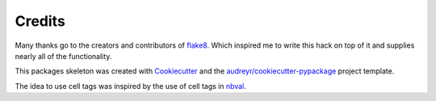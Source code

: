 =======
Credits
=======

Many thanks go to the creators and contributors of flake8_.
Which inspired me to write this hack on top of it and supplies nearly all
of the functionality.

This packages skeleton was created with Cookiecutter_ and the
`audreyr/cookiecutter-pypackage`_ project template.

The idea to use cell tags was inspired by the use of cell tags in nbval_.


.. _flake8: https://gitlab.com/pycqa/flake8
.. _Cookiecutter: https://github.com/cookiecutter/cookiecutter
.. _`audreyr/cookiecutter-pypackage`: https://github.com/audreyr/cookiecutter-pypackage
.. _nbval: https://github.com/computationalmodelling/nbval

